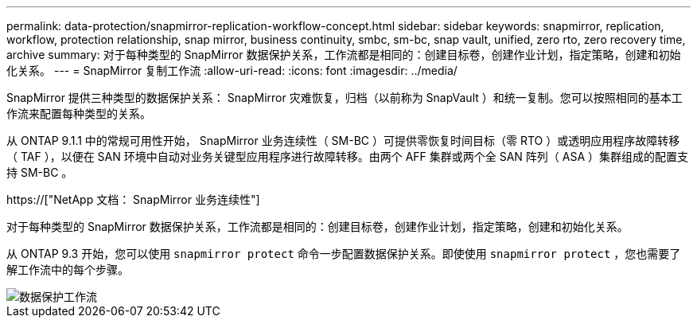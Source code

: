 ---
permalink: data-protection/snapmirror-replication-workflow-concept.html 
sidebar: sidebar 
keywords: snapmirror, replication, workflow, protection relationship, snap mirror, business continuity, smbc, sm-bc, snap vault, unified, zero rto, zero recovery time, archive 
summary: 对于每种类型的 SnapMirror 数据保护关系，工作流都是相同的：创建目标卷，创建作业计划，指定策略，创建和初始化关系。 
---
= SnapMirror 复制工作流
:allow-uri-read: 
:icons: font
:imagesdir: ../media/


[role="lead"]
SnapMirror 提供三种类型的数据保护关系： SnapMirror 灾难恢复，归档（以前称为 SnapVault ）和统一复制。您可以按照相同的基本工作流来配置每种类型的关系。

从 ONTAP 9.1.1 中的常规可用性开始， SnapMirror 业务连续性（ SM-BC ）可提供零恢复时间目标（零 RTO ）或透明应用程序故障转移（ TAF ），以便在 SAN 环境中自动对业务关键型应用程序进行故障转移。由两个 AFF 集群或两个全 SAN 阵列（ ASA ）集群组成的配置支持 SM-BC 。

https://["NetApp 文档： SnapMirror 业务连续性"]

对于每种类型的 SnapMirror 数据保护关系，工作流都是相同的：创建目标卷，创建作业计划，指定策略，创建和初始化关系。

从 ONTAP 9.3 开始，您可以使用 `snapmirror protect` 命令一步配置数据保护关系。即使使用 `snapmirror protect` ，您也需要了解工作流中的每个步骤。

image::../media/data-protection-workflow.gif[数据保护工作流]
